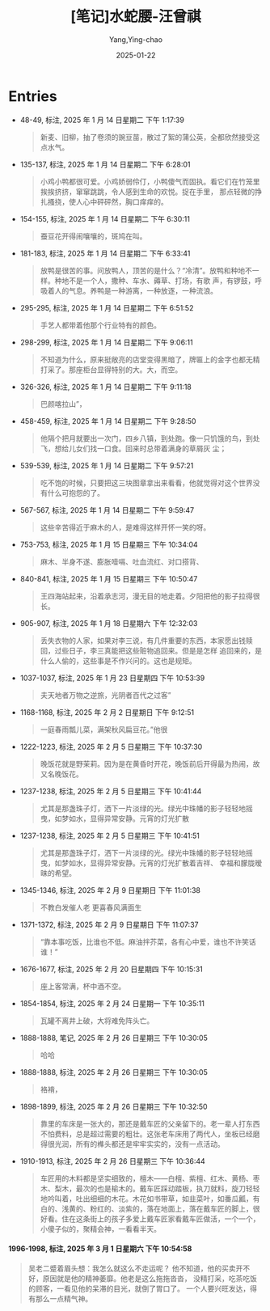 :PROPERTIES:
:ID:       86691200-b974-42a1-8ed8-63bc1c71284d
:END:
#+TITLE: [笔记]水蛇腰-汪曾祺
#+AUTHOR: Yang,Ying-chao
#+DATE:   2025-01-22
#+OPTIONS:  ^:nil H:5 num:t toc:2 \n:nil ::t |:t -:t f:t *:t tex:t d:(HIDE) tags:not-in-toc
#+STARTUP:  align nodlcheck oddeven lognotestate
#+SEQ_TODO: TODO(t) INPROGRESS(i) WAITING(w@) | DONE(d) CANCELED(c@)
#+LANGUAGE: en
#+TAGS:     noexport(n)
#+FILETAGS: :shuisheyao:note:ireader:
#+EXCLUDE_TAGS: noexport

* Entries

- 48-49, 标注, 2025 年 1 月 14 日星期二 下午 1:17:39
  # note_md5: e6ba379f80b42d333105ccb9ada89525
  #+BEGIN_QUOTE
  新麦、旧柳，抽了卷须的豌豆苗，散过了絮的蒲公英，全都欣然接受这点水气。
  #+END_QUOTE

- 135-137, 标注, 2025 年 1 月 14 日星期二 下午 6:28:01
  # note_md5: 348ae24facd9d0b99ac0d29ff180c8f5
  #+BEGIN_QUOTE
  小鸡小鸭都很可爱。小鸡娇弱伶仃，小鸭傻气而固执。看它们在竹笼里挨挨挤挤，窜窜跳跳，令人感到生命的欢悦。捉在手里，
  那点轻微的挣扎搔挠，使人心中砰砰然，胸口痒痒的。
  #+END_QUOTE

- 154-155, 标注, 2025 年 1 月 14 日星期二 下午 6:30:11
  # note_md5: c3902247c0093d197562b30f47bbbbbe
  #+BEGIN_QUOTE
  蚕豆花开得闹嚷嚷的，斑鸠在叫。
  #+END_QUOTE

- 181-183, 标注, 2025 年 1 月 14 日星期二 下午 6:33:41
  # note_md5: 7bf52089d661fe63254d25c0823896b8
  #+BEGIN_QUOTE
  放鸭是很苦的事。问放鸭人，顶苦的是什么？“冷清”。放鸭和种地不一样。种地不是一个人，撒种、车水、薅草、打场，有歌
  声，有锣鼓，呼吸着人的气息。养鸭是一种游离，一种放逐，一种流浪。
  #+END_QUOTE

- 295-295, 标注, 2025 年 1 月 14 日星期二 下午 6:51:52
  # note_md5: 94eb6ccab8f6ebfe27e449198c6c691f
  #+BEGIN_QUOTE
  手艺人都带着他那个行业特有的颜色。
  #+END_QUOTE

- 298-299, 标注, 2025 年 1 月 14 日星期二 下午 9:06:11
  # note_md5: 8e9c226a4d1ff92a46068f6d320cce8c
  #+BEGIN_QUOTE
  不知道为什么，原来挺敞亮的店堂变得黑暗了，牌匾上的金字也都无精打采了。那座柜台显得特别的大。大，而空。
  #+END_QUOTE

- 326-326, 标注, 2025 年 1 月 14 日星期二 下午 9:11:18
  # note_md5: bc4d70cd8771c2af823ea65e369ae4dc
  #+BEGIN_QUOTE
  巴颜喀拉山”，
  #+END_QUOTE

- 458-459, 标注, 2025 年 1 月 14 日星期二 下午 9:28:50
  # note_md5: e869dc438325e0b4aec55292b5dd32f4
  #+BEGIN_QUOTE
  他隔个把月就要出一次门，四乡八镇，到处跑。像一只饥饿的鸟，到处飞，想给儿女们找一口食。回来时总带着满身的草屑灰
  尘；
  #+END_QUOTE

- 539-539, 标注, 2025 年 1 月 14 日星期二 下午 9:57:21
  # note_md5: d186e80ddf02f94d77cefc1fe1d3b35d
  #+BEGIN_QUOTE
  吃不饱的时候，只要把这三块图章拿出来看看，他就觉得对这个世界没有什么可抱怨的了。
  #+END_QUOTE

- 567-567, 标注, 2025 年 1 月 14 日星期二 下午 9:59:47
  # note_md5: ac813a27a4adebc590ac96faf6706a3d
  #+BEGIN_QUOTE
  这些辛苦得近于麻木的人，是难得这样开怀一笑的呀。
  #+END_QUOTE

- 753-753, 标注, 2025 年 1 月 15 日星期三 下午 10:34:04
  # note_md5: 04ebc7a7f3f31d7d9069b0a357b7c4c6
  #+BEGIN_QUOTE
  麻木、半身不遂、膨胀噎嗝、吐血流红、对口搭背、
  #+END_QUOTE

- 840-841, 标注, 2025 年 1 月 15 日星期三 下午 10:50:47
  # note_md5: 8454b99a62095471bf0dc55c41f5af6e
  #+BEGIN_QUOTE
  王四海站起来，沿着承志河，漫无目的地走着。夕阳把他的影子拉得很长。
  #+END_QUOTE

- 905-907, 标注, 2025 年 1 月 18 日星期六 下午 12:32:03
  # note_md5: 76f893c5939ca0906e5d76bf17944e23
  #+BEGIN_QUOTE
  丢失衣物的人家，如果对李三说，有几件重要的东西，本家愿出钱赎回，过些日子，李三真能把这些赃物追回来。但是是怎样
  追回来的，是什么人偷的，这些事是不作兴问的。这也是规矩。
  #+END_QUOTE

- 1037-1037, 标注, 2025 年 1 月 23 日星期四 下午 10:53:39
  # note_md5: d089e930e8a3606f3cdfc9fe3377c8ed
  #+BEGIN_QUOTE
  夫天地者万物之逆旅，光阴者百代之过客”
  #+END_QUOTE

- 1168-1168, 标注, 2025 年 2 月 2 日星期日 下午 9:12:51
  # note_md5: 112745102b8948a195d217ec8f72c7d9
  #+BEGIN_QUOTE
  一庭春雨瓢儿菜，满架秋风扁豆花。”他很
  #+END_QUOTE

- 1222-1223, 标注, 2025 年 2 月 5 日星期三 下午 10:37:30
  # note_md5: e56742f6bd5bf978e40eefd004ae5611
  #+BEGIN_QUOTE
  晚饭花就是野茉莉。因为是在黄昏时开花，晚饭前后开得最为热闹，故又名晚饭花。
  #+END_QUOTE

- 1237-1238, 标注, 2025 年 2 月 5 日星期三 下午 10:41:44
  # note_md5: ff512ba89dcf7685bd51accbf3d8fd79
  #+BEGIN_QUOTE
  尤其是那盏珠子灯，洒下一片淡绿的光。绿光中珠幡的影子轻轻地摇曳，如梦如水，显得异常安静。元宵的灯光扩散
  #+END_QUOTE

- 1237-1238, 标注, 2025 年 2 月 5 日星期三 下午 10:41:51
  # note_md5: 8bdb2d6bf9ca86bd2eec2d8df65eec2e
  #+BEGIN_QUOTE
  尤其是那盏珠子灯，洒下一片淡绿的光。绿光中珠幡的影子轻轻地摇曳，如梦如水，显得异常安静。元宵的灯光扩散着吉祥、
  幸福和朦胧暧昧的希望。
  #+END_QUOTE

- 1345-1346, 标注, 2025 年 2 月 9 日星期日 下午 11:01:38
  # note_md5: ce5057663c71c44c145c54decfc6f46d
  #+BEGIN_QUOTE
  不教白发催人老 更喜春风满面生
  #+END_QUOTE

- 1371-1372, 标注, 2025 年 2 月 9 日星期日 下午 11:07:37
  # note_md5: d1a3d35579c8944fdbe71d1d57b3df3d
  #+BEGIN_QUOTE
  “靠本事吃饭，比谁也不低。麻油拌芥菜，各有心中爱，谁也不许笑话谁！”
  #+END_QUOTE

- 1676-1677, 标注, 2025 年 2 月 20 日星期四 下午 10:15:31
  # note_md5: 948c47dde716fbf5371c3cbfc7546d95
  #+BEGIN_QUOTE
  座上客常满，杯中酒不空。
  #+END_QUOTE

- 1854-1854, 标注, 2025 年 2 月 24 日星期一 下午 10:35:11
  # note_md5: de7bbddb015524a657b372c087804b0f
  #+BEGIN_QUOTE
  瓦罐不离井上破，大将难免阵头亡。
  #+END_QUOTE

- 1888-1888, 笔记, 2025 年 2 月 26 日星期三 下午 10:30:05
  # note_md5: 8c8fa3529ee34d4e69a0baafb7069da3
  #+BEGIN_QUOTE
  哈哈
  #+END_QUOTE

- 1888-1888, 标注, 2025 年 2 月 26 日星期三 下午 10:30:05
  # note_md5: 14bfc92fe245f35b01441d42373a2c2a
  #+BEGIN_QUOTE
  袼褙，
  #+END_QUOTE

- 1898-1899, 标注, 2025 年 2 月 26 日星期三 下午 10:32:50
  # note_md5: 895604653ff3065a27335f06f89250ac
  #+BEGIN_QUOTE
  靠里的车床是一张大的，那还是戴车匠的父亲留下的。老一辈人打东西不怕费料，总是超过需要的粗壮。这张老车床用了两代人，坐板已经磨得很光润，所有的榫头都还是牢牢实实的，没有一点活动。
  #+END_QUOTE

- 1910-1913, 标注, 2025 年 2 月 26 日星期三 下午 10:36:44
  # note_md5: a48ae12d35c64a37642d93490059f906
  #+BEGIN_QUOTE
  车匠用的木料都是坚实细致的，檀木——白檀、紫檀、红木、黄杨、枣木、梨木，最次的也是榆木的。戴车匠踩动踏板，执刀就料，旋刀轻轻地吟叫着，吐出细细的木花。木花如书带草，如韭菜叶，如番瓜瓤，有白的、浅黄的、粉红的、淡紫的，落在地面上，落在戴车匠的脚上，很好看。住在这条街上的孩子多爱上戴车匠家看戴车匠做活，一个一个，小傻子似的，聚精会神，一看看半天。
  #+END_QUOTE


**** 1996-1998, 标注, 2025 年 3 月 1 日星期六 下午 10:54:58
  # note_md5: 3945774a7bff5a441a70cb7af2120eff
  #+BEGIN_QUOTE
  吴老二蹙着眉头想：我怎么就这么不走运呢？ 他不知道，他的买卖开不好，原因就是他的精神萎靡。他老是这么拖拖沓沓，
  没精打采，吃茶吃饭的顾客，一看见他的呆滞的目光，就倒了胃口了。 一个人要兴旺发达，得有那么一点精气神。
  #+END_QUOTE

* Unwashed Entries                                                  :noexport:

